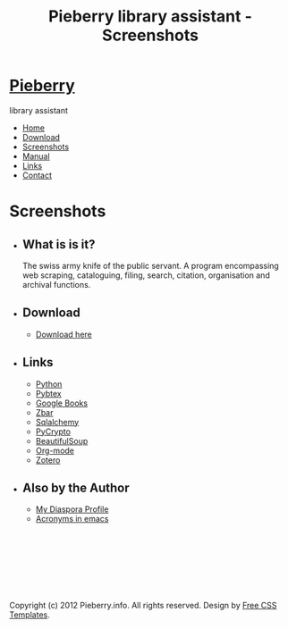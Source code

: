 #+TITLE: Pieberry library assistant - Screenshots
#+STYLE: <link href="style.css" rel="stylesheet" type="text/css" media="screen" />

#+BEGIN_HTML
<div id="wrapper">
	<div id="header">
		<div id="logo">
                        
			<h1><a href="index.html"><img src='berry.png'>  Pieberry </a></h1>
			<p> library assistant</p>
		</div>
	</div>
	<!-- end #header -->
	<div id="menu">
		<ul>
			<li><a href="index.html">Home</a></li>
			<li><a href="download.html">Download</a></li>
			<li class="current_page_item"><a href="screenshots.html">Screenshots</a></li>
			<li><a href="manual.html">Manual</a></li>
			<li><a href="links.html">Links</a></li>
			<li><a href="contact.html">Contact</a></li>
		</ul>
	</div>
	<!-- end #menu -->
#+END_HTML

# Begin content section
#+BEGIN_HTML
	<div id="page">
		<div id="page-bgtop">
			<div id="page-bgbtm">
				<div id="content">
#+END_HTML

* Screenshots

#+CAPTION: Pieberry in action
#+ATTR_HTML: class=screenshot width=640px
[[./image/snapshot2.png]]


#+BEGIN_HTML
</div></div></div></div>
<div id="sidebar">
					<ul>
						<li>
							<h2>What is is it?</h2>
							<p>The swiss army knife of the public servant. A program encompassing web scraping, cataloguing, filing, search, citation, organisation and archival functions.</p>
						</li>
						<li>
							<h2>Download</h2>
							<ul>
								<li><a href="download.html">Download here</a></li>
                                                        </ul>
                                                </li>
						<li>
							<h2>Links</h2>
							<ul>
								<li><a href="http://www.python.org">Python</a></li>
								<li><a href="http://pybtex.sourceforge.net">Pybtex</a></li>
								<li><a href="http://books.google.com">Google Books</a></li>
								<li><a href="http://zbar.sourceforge.net">Zbar</a></li>
								<li><a href="http://www.sqlalchemy.org">Sqlalchemy</a></li>
								<li><a href="https://www.dlitz.net/software/pycrypto/">PyCrypto</a></li>
								<li><a href="http://www.crummy.com/software/BeautifulSoup/">BeautifulSoup</a></li>
								<li><a href="http://www.orgmode.org">Org-mode</a></li>
                                                                <li><a href="http://www.zoter.org">Zotero</a>
							</ul>
						</li>
						<li>
							<h2>Also by the Author</h2>
							<ul>
								<li><a href="https://www.joindiaspora.com/people/4d00a3be2c17430e24005554">My Diaspora Profile</a></li>
                                                                <li><a href="http://www.emacswiki.org/emacs/AcroBuffer">Acronyms in emacs</a>
							</ul>
						</li>
					</ul>
				</div>
				<!-- end #sidebar -->
#+END_HTML

#+BEGIN_HTML
<div id="footer">
<p>&nbsp;</p>
<p>&nbsp;</p>
<p>&nbsp;</p>
<p>&nbsp;</p>

	<p>Copyright (c) 2012 Pieberry.info. All rights reserved. Design by <a href="http://www.freecsstemplates.org/">Free CSS Templates</a>.</p>
</div>
<!-- end #footer -->
#+END_HTML


